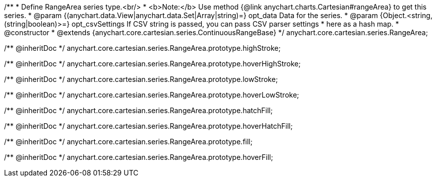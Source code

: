 /**
 * Define RangeArea series type.<br/>
 * <b>Note:</b> Use method {@link anychart.charts.Cartesian#rangeArea} to get this series.
 * @param {(anychart.data.View|anychart.data.Set|Array|string)=} opt_data Data for the series.
 * @param {Object.<string, (string|boolean)>=} opt_csvSettings If CSV string is passed, you can pass CSV parser settings
 *    here as a hash map.
 * @constructor
 * @extends {anychart.core.cartesian.series.ContinuousRangeBase}
 */
anychart.core.cartesian.series.RangeArea;

/** @inheritDoc */
anychart.core.cartesian.series.RangeArea.prototype.highStroke;

/** @inheritDoc */
anychart.core.cartesian.series.RangeArea.prototype.hoverHighStroke;

/** @inheritDoc */
anychart.core.cartesian.series.RangeArea.prototype.lowStroke;

/** @inheritDoc */
anychart.core.cartesian.series.RangeArea.prototype.hoverLowStroke;

/** @inheritDoc */
anychart.core.cartesian.series.RangeArea.prototype.hatchFill;

/** @inheritDoc */
anychart.core.cartesian.series.RangeArea.prototype.hoverHatchFill;

/** @inheritDoc */
anychart.core.cartesian.series.RangeArea.prototype.fill;

/** @inheritDoc */
anychart.core.cartesian.series.RangeArea.prototype.hoverFill;


